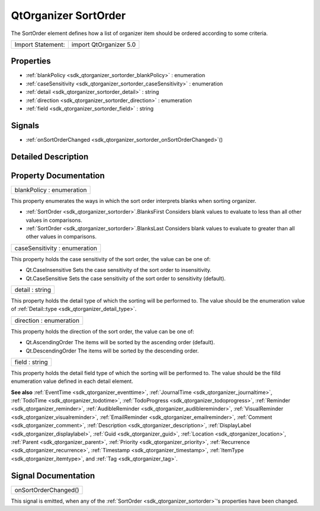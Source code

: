 .. _sdk_qtorganizer_sortorder:

QtOrganizer SortOrder
=====================

The SortOrder element defines how a list of organizer item should be ordered according to some criteria.

+---------------------+--------------------------+
| Import Statement:   | import QtOrganizer 5.0   |
+---------------------+--------------------------+

Properties
----------

-  :ref:`blankPolicy <sdk_qtorganizer_sortorder_blankPolicy>` : enumeration
-  :ref:`caseSensitivity <sdk_qtorganizer_sortorder_caseSensitivity>` : enumeration
-  :ref:`detail <sdk_qtorganizer_sortorder_detail>` : string
-  :ref:`direction <sdk_qtorganizer_sortorder_direction>` : enumeration
-  :ref:`field <sdk_qtorganizer_sortorder_field>` : string

Signals
-------

-  :ref:`onSortOrderChanged <sdk_qtorganizer_sortorder_onSortOrderChanged>`\ ()

Detailed Description
--------------------

Property Documentation
----------------------

.. _sdk_qtorganizer_sortorder_blankPolicy:

+--------------------------------------------------------------------------------------------------------------------------------------------------------------------------------------------------------------------------------------------------------------------------------------------------------------+
| blankPolicy : enumeration                                                                                                                                                                                                                                                                                    |
+--------------------------------------------------------------------------------------------------------------------------------------------------------------------------------------------------------------------------------------------------------------------------------------------------------------+

This property enumerates the ways in which the sort order interprets blanks when sorting organizer.

-  :ref:`SortOrder <sdk_qtorganizer_sortorder>`.BlanksFirst Considers blank values to evaluate to less than all other values in comparisons.
-  :ref:`SortOrder <sdk_qtorganizer_sortorder>`.BlanksLast Considers blank values to evaluate to greater than all other values in comparisons.

.. _sdk_qtorganizer_sortorder_caseSensitivity:

+--------------------------------------------------------------------------------------------------------------------------------------------------------------------------------------------------------------------------------------------------------------------------------------------------------------+
| caseSensitivity : enumeration                                                                                                                                                                                                                                                                                |
+--------------------------------------------------------------------------------------------------------------------------------------------------------------------------------------------------------------------------------------------------------------------------------------------------------------+

This property holds the case sensitivity of the sort order, the value can be one of:

-  Qt.CaseInsensitive Sets the case sensitivity of the sort order to insensitivity.
-  Qt.CaseSensitive Sets the case sensitivity of the sort order to sensitivity (default).

.. _sdk_qtorganizer_sortorder_detail:

+--------------------------------------------------------------------------------------------------------------------------------------------------------------------------------------------------------------------------------------------------------------------------------------------------------------+
| detail : string                                                                                                                                                                                                                                                                                              |
+--------------------------------------------------------------------------------------------------------------------------------------------------------------------------------------------------------------------------------------------------------------------------------------------------------------+

This property holds the detail type of which the sorting will be performed to. The value should be the enumeration value of :ref:`Detail::type <sdk_qtorganizer_detail_type>`.

.. _sdk_qtorganizer_sortorder_direction:

+--------------------------------------------------------------------------------------------------------------------------------------------------------------------------------------------------------------------------------------------------------------------------------------------------------------+
| direction : enumeration                                                                                                                                                                                                                                                                                      |
+--------------------------------------------------------------------------------------------------------------------------------------------------------------------------------------------------------------------------------------------------------------------------------------------------------------+

This property holds the direction of the sort order, the value can be one of:

-  Qt.AscendingOrder The items will be sorted by the ascending order (default).
-  Qt.DescendingOrder The items will be sorted by the descending order.

.. _sdk_qtorganizer_sortorder_field:

+--------------------------------------------------------------------------------------------------------------------------------------------------------------------------------------------------------------------------------------------------------------------------------------------------------------+
| field : string                                                                                                                                                                                                                                                                                               |
+--------------------------------------------------------------------------------------------------------------------------------------------------------------------------------------------------------------------------------------------------------------------------------------------------------------+

This property holds the detail field type of which the sorting will be performed to. The value should be the filld enumeration value defined in each detail element.

**See also** :ref:`EventTime <sdk_qtorganizer_eventtime>`, :ref:`JournalTime <sdk_qtorganizer_journaltime>`, :ref:`TodoTime <sdk_qtorganizer_todotime>`, :ref:`TodoProgress <sdk_qtorganizer_todoprogress>`, :ref:`Reminder <sdk_qtorganizer_reminder>`, :ref:`AudibleReminder <sdk_qtorganizer_audiblereminder>`, :ref:`VisualReminder <sdk_qtorganizer_visualreminder>`, :ref:`EmailReminder <sdk_qtorganizer_emailreminder>`, :ref:`Comment <sdk_qtorganizer_comment>`, :ref:`Description <sdk_qtorganizer_description>`, :ref:`DisplayLabel <sdk_qtorganizer_displaylabel>`, :ref:`Guid <sdk_qtorganizer_guid>`, :ref:`Location <sdk_qtorganizer_location>`, :ref:`Parent <sdk_qtorganizer_parent>`, :ref:`Priority <sdk_qtorganizer_priority>`, :ref:`Recurrence <sdk_qtorganizer_recurrence>`, :ref:`Timestamp <sdk_qtorganizer_timestamp>`, :ref:`ItemType <sdk_qtorganizer_itemtype>`, and :ref:`Tag <sdk_qtorganizer_tag>`.

Signal Documentation
--------------------

.. _sdk_qtorganizer_sortorder_onSortOrderChanged:

+--------------------------------------------------------------------------------------------------------------------------------------------------------------------------------------------------------------------------------------------------------------------------------------------------------------+
| onSortOrderChanged()                                                                                                                                                                                                                                                                                         |
+--------------------------------------------------------------------------------------------------------------------------------------------------------------------------------------------------------------------------------------------------------------------------------------------------------------+

This signal is emitted, when any of the :ref:`SortOrder <sdk_qtorganizer_sortorder>`'s properties have been changed.

